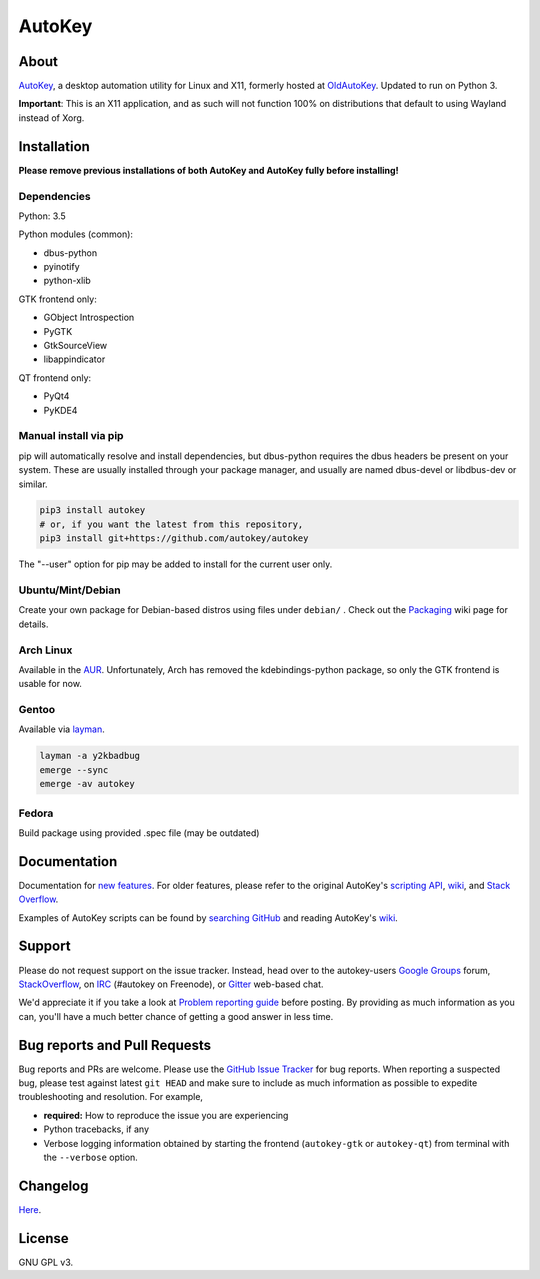 =======
AutoKey
=======

.. image:: https://img.shields.io/badge/IRC-%23autokey%20on%20freenode-blue.svg
    :target: https://webchat.freenode.net/?channels=autokey

.. image:: https://badges.gitter.im/autokey/autokey.svg
   :alt: Join the chat at https://gitter.im/autokey/autokey
   :target: https://gitter.im/autokey/autokey

.. image:: http://img.shields.io/badge/stackoverflow-autokey-blue.svg
   :alt: Ask and answer questions on StackOverflow
   :target: https://stackoverflow.com/questions/tagged/autokey


About
=====
`AutoKey`_, a desktop automation utility for Linux and X11, formerly hosted at `OldAutoKey`_. Updated to run on Python 3. 

**Important**: This is an X11 application, and as such will not function 100% on distributions that default to using Wayland instead of Xorg.

.. _AutoKey: https://github.com/autokey/autokey
.. _OldAutoKey: https://code.google.com/archive/p/autokey/

Installation
============

**Please remove previous installations of both AutoKey and AutoKey fully before installing!**

Dependencies
++++++++++++

Python: 3.5

Python modules (common):

- dbus-python
- pyinotify
- python-xlib

GTK frontend only:

- GObject Introspection
- PyGTK
- GtkSourceView
- libappindicator

QT frontend only:

- PyQt4
- PyKDE4

Manual install via pip
++++++++++++++++++++++

pip will automatically resolve and install dependencies, but dbus-python requires the dbus headers be present on your system. These are usually installed through your package manager, and usually are named dbus-devel or libdbus-dev or similar.

.. code:: sh

   pip3 install autokey
   # or, if you want the latest from this repository,
   pip3 install git+https://github.com/autokey/autokey

The "--user" option for pip may be added to install for the current user only.

Ubuntu/Mint/Debian
++++++++++++++++++

Create your own package for Debian-based distros using files under ``debian/`` . Check out the `Packaging`_ wiki page for details.

.. _Packaging: https://github.com/autokey/autokey/wiki/Packaging

Arch Linux
++++++++++

Available in the `AUR`_. Unfortunately, Arch has removed the kdebindings-python package, so only the GTK frontend is usable for now.

.. _AUR: https://aur.archlinux.org/packages/autokey-py3/ 

Gentoo
++++++

Available via layman_.

.. _layman: https://github.com/y2kbadbug/gentoo-overlay/tree/master/app-misc/autokey

.. code:: sh

   layman -a y2kbadbug
   emerge --sync
   emerge -av autokey

Fedora
++++++

Build package using provided .spec file (may be outdated)

Documentation
=============
Documentation for `new features`_. For older features, please refer to the original AutoKey's `scripting API`_, `wiki`_, and `Stack Overflow`_.

Examples of AutoKey scripts can be found by `searching GitHub`_ and reading AutoKey's `wiki`_.

.. _scripting API: https://autokey.github.io/index.html
.. _searching GitHub: https://github.com/search?l=Python&q=autokey&ref=cmdform&type=Repositories
.. _wiki: https://github.com/autokey/autokey/wiki
.. _Stack Overflow: https://stackoverflow.com/questions/tagged/autokey
.. _new features: https://github.com/autokey/autokey/blob/master/new_features.rst

Support
=======

Please do not request support on the issue tracker. Instead, head over to the autokey-users `Google Groups`_ forum, `StackOverflow`_, on `IRC`_ (#autokey on Freenode), or `Gitter`_ web-based chat.

We'd appreciate it if you take a look at `Problem reporting guide`_ before posting. By providing as much information as you can, you'll have a much better chance of getting a good answer in less time.

.. _Google Groups: https://groups.google.com/forum/#!forum/autokey-users
.. _StackOverflow: https://stackoverflow.com/questions/tagged/autokey
.. _IRC: irc://irc.freenode.net/#autokey
.. _Gitter: https://gitter.im/autokey/autokey
.. _Problem reporting guide: https://github.com/autokey/autokey/wiki/Problem-Reporting-Guide

Bug reports and Pull Requests
=============================
Bug reports and PRs are welcome. Please use the `GitHub Issue Tracker`_ for bug reports. When reporting a suspected bug, please test against latest ``git HEAD`` and make sure to include as much information as possible to expedite troubleshooting and resolution. For example,

* **required:** How to reproduce the issue you are experiencing
* Python tracebacks, if any
* Verbose logging information obtained by starting the frontend (``autokey-gtk`` or ``autokey-qt``) from terminal with the ``--verbose`` option.

.. _GitHub Issue Tracker: https://github.com/autokey/autokey/issues

Changelog
=========
Here__.

__ https://github.com/autokey/autokey/blob/master/CHANGELOG.rst

License
=======
GNU GPL v3.
